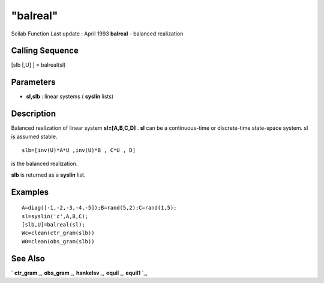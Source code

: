 ====
"balreal"
====

Scilab Function Last update : April 1993
**balreal** - balanced realization



Calling Sequence
~~~~~~~~~~~~~~~~

[slb [,U] ] = balreal(sl)




Parameters
~~~~~~~~~~


+ **sl,slb** : linear systems ( **syslin** lists)




Description
~~~~~~~~~~~

Balanced realization of linear system **sl=[A,B,C,D]** . **sl** can be
a continuous-time or discrete-time state-space system. sl is assumed
stable.


::

    
    
    slb=[inv(U)*A*U ,inv(U)*B , C*U , D]
       
        


is the balanced realization.

**slb** is returned as a **syslin** list.



Examples
~~~~~~~~


::

    
    
    A=diag([-1,-2,-3,-4,-5]);B=rand(5,2);C=rand(1,5);
    sl=syslin('c',A,B,C);
    [slb,U]=balreal(sl);
    Wc=clean(ctr_gram(slb))
    W0=clean(obs_gram(slb))
     
      




See Also
~~~~~~~~

` **ctr_gram** `_,` **obs_gram** `_,` **hankelsv** `_,` **equil** `_,`
**equil1** `_,

.. _
      : ://./control/equil.htm
.. _
      : ://./control/ctr_gram.htm
.. _
      : ://./control/../robust/hankelsv.htm
.. _
      : ://./control/equil1.htm
.. _
      : ://./control/obs_gram.htm


